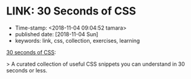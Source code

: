 * LINK: 30 Seconds of CSS

- Time-stamp: <2018-11-04 09:04:52 tamara>
- published date: [2018-11-04 Sun]
- keywords: link, css, collection, exercises, learning

[[https://30-seconds.github.io/30-seconds-of-css/][30 seconds of CSS]]:

> A curated collection of useful CSS snippets you can understand in 30 seconds or less.
